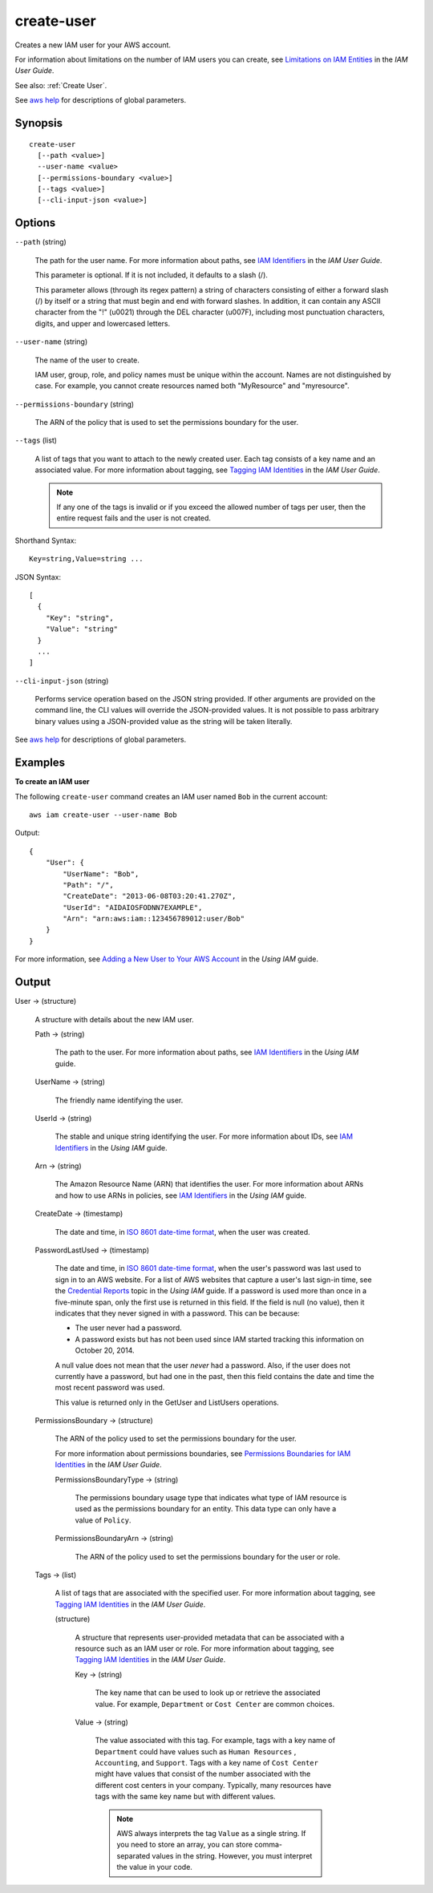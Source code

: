.. _create-user:

create-user
===========

Creates a new IAM user for your AWS account.

For information about limitations on the number of IAM users you can create, see
`Limitations on IAM Entities
<https://docs.aws.amazon.com/IAM/latest/UserGuide/LimitationsOnEntities.html>`__
in the *IAM User Guide*.

See also: :ref:`Create User`.

See `aws help <https://docs.aws.amazon.com/cli/latest/reference/index.html>`_ for
descriptions of global parameters.

Synopsis
--------

::

  create-user
    [--path <value>]
    --user-name <value>
    [--permissions-boundary <value>]
    [--tags <value>]
    [--cli-input-json <value>]

Options
-------

``--path`` (string)

  The path for the user name. For more information about paths, see `IAM
  Identifiers
  <https://docs.aws.amazon.com/IAM/latest/UserGuide/Using_Identifiers.html>`__
  in the *IAM User Guide*.

  This parameter is optional. If it is not included, it defaults to a slash (/).

  This parameter allows (through its regex pattern)
  a string of characters consisting of
  either a forward slash (/) by itself or a string that must begin and end with
  forward slashes. In addition, it can contain any ASCII character from the "!"
  (\u0021) through the DEL character (\u007F), including most punctuation
  characters, digits, and upper and lowercased letters.

``--user-name`` (string)

  The name of the user to create.

  IAM user, group, role, and policy names must be unique within the
  account. Names are not distinguished by case. For example, you cannot create
  resources named both "MyResource" and "myresource".

``--permissions-boundary`` (string)

  The ARN of the policy that is used to set the permissions boundary for the user.

``--tags`` (list)

  A list of tags that you want to attach to the newly created user. Each tag
  consists of a key name and an associated value. For more information about
  tagging, see `Tagging IAM Identities
  <https://docs.aws.amazon.com/IAM/latest/UserGuide/id_tags.html>`__ in the *IAM
  User Guide*.

  .. note::

    If any one of the tags is invalid or if you exceed the allowed number of
    tags per user, then the entire request fails and the user is not created.

Shorthand Syntax::

    Key=string,Value=string ...

JSON Syntax::

  [
    {
      "Key": "string",
      "Value": "string"
    }
    ...
  ]

``--cli-input-json`` (string)

  Performs service operation based on the JSON string provided. 
  If other arguments
  are provided on the command line, the CLI values will override the
  JSON-provided values. It is not possible to pass arbitrary binary values using
  a JSON-provided value as the string will be taken literally.

See `aws help <https://docs.aws.amazon.com/cli/latest/reference/index.html>`_ for descriptions of global parameters.

Examples
--------

**To create an IAM user**

The following ``create-user`` command creates an IAM user named ``Bob`` in the
current account::

  aws iam create-user --user-name Bob

Output::

  {
      "User": {
          "UserName": "Bob",
          "Path": "/",
          "CreateDate": "2013-06-08T03:20:41.270Z",
          "UserId": "AIDAIOSFODNN7EXAMPLE",
          "Arn": "arn:aws:iam::123456789012:user/Bob"
      }
  }

For more information, see `Adding a New User to Your AWS Account`_ in the *Using
IAM* guide.

.. _`Adding a New User to Your AWS Account`: http://docs.aws.amazon.com/IAM/latest/UserGuide/Using_SettingUpUser.html

Output
------

User -> (structure)

  A structure with details about the new IAM user.

  Path -> (string)

    The path to the user. For more information about paths, see `IAM Identifiers
    <https://docs.aws.amazon.com/IAM/latest/UserGuide/Using_Identifiers.html>`__
    in the *Using IAM* guide.

  UserName -> (string)

    The friendly name identifying the user.

  UserId -> (string)

    The stable and unique string identifying the user. For more information
    about IDs, see `IAM Identifiers
    <https://docs.aws.amazon.com/IAM/latest/UserGuide/Using_Identifiers.html>`__
    in the *Using IAM* guide.

  Arn -> (string)

    The Amazon Resource Name (ARN) that identifies the user. For more
    information about ARNs and how to use ARNs in policies, see `IAM Identifiers
    <https://docs.aws.amazon.com/IAM/latest/UserGuide/Using_Identifiers.html>`__
    in the *Using IAM* guide.

  CreateDate -> (timestamp)

    The date and time, in `ISO 8601 date-time format
    <http://www.iso.org/iso/iso8601>`__, when the user was created.

  PasswordLastUsed -> (timestamp)

    The date and time, in `ISO 8601 date-time format
    <http://www.iso.org/iso/iso8601>`__, when the user's password was last used
    to sign in to an AWS website. For a list of AWS websites that capture a
    user's last sign-in time, see the `Credential Reports
    <https://docs.aws.amazon.com/IAM/latest/UserGuide/credential-reports.html>`__
    topic in the *Using IAM* guide. If a password is used more than once in a
    five-minute span, only the first use is returned in this field. If the field
    is null (no value), then it indicates that they never signed in with a
    password. This can be because:

    * The user never had a password. 

    * A password exists but has not been used since IAM started tracking this
      information on October 20, 2014.

    A null value does not mean that the user *never* had a password. Also, if
    the user does not currently have a password, but had one in the past, then
    this field contains the date and time the most recent password was used.

    This value is returned only in the  GetUser and  ListUsers operations. 

  PermissionsBoundary -> (structure)

    The ARN of the policy used to set the permissions boundary for the user.

    For more information about permissions boundaries, see `Permissions
    Boundaries for IAM Identities
    <https://docs.aws.amazon.com/IAM/latest/UserGuide/access_policies_boundaries.html>`__
    in the *IAM User Guide*.

    PermissionsBoundaryType -> (string)

      The permissions boundary usage type that indicates what type of IAM
      resource is used as the permissions boundary for an entity. This data type
      can only have a value of ``Policy``.

    PermissionsBoundaryArn -> (string)

      The ARN of the policy used to set the permissions boundary for the user or
      role.

  Tags -> (list)

    A list of tags that are associated with the specified user. For more
    information about tagging, see `Tagging IAM Identities
    <https://docs.aws.amazon.com/IAM/latest/UserGuide/id_tags.html>`__ in the
    *IAM User Guide*.

    (structure)

      A structure that represents user-provided metadata that can be associated
      with a resource such as an IAM user or role. For more information about
      tagging, see `Tagging IAM Identities
      <https://docs.aws.amazon.com/IAM/latest/UserGuide/id_tags.html>`__ in the
      *IAM User Guide*.

      Key -> (string)

        The key name that can be used to look up or retrieve the associated
        value. For example, ``Department`` or ``Cost Center`` are common
        choices.

      Value -> (string)
      
        The value associated with this tag. For example, tags with a key name of
        ``Department`` could have values such as ``Human Resources`` ,
        ``Accounting``, and ``Support``. Tags with a key name of ``Cost
        Center`` might have values that consist of the number associated with
        the different cost centers in your company. Typically, many resources
        have tags with the same key name but with different values.

        .. note::

          AWS always interprets the tag ``Value`` as a single string. If you
          need to store an array, you can store comma-separated values in the
          string. However, you must interpret the value in your code.

           

        

        

